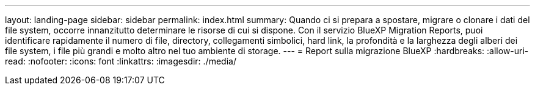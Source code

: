 ---
layout: landing-page 
sidebar: sidebar 
permalink: index.html 
summary: Quando ci si prepara a spostare, migrare o clonare i dati del file system, occorre innanzitutto determinare le risorse di cui si dispone. Con il servizio BlueXP Migration Reports, puoi identificare rapidamente il numero di file, directory, collegamenti simbolici, hard link, la profondità e la larghezza degli alberi dei file system, i file più grandi e molto altro nel tuo ambiente di storage.  
---
= Report sulla migrazione BlueXP
:hardbreaks:
:allow-uri-read: 
:nofooter: 
:icons: font
:linkattrs: 
:imagesdir: ./media/


